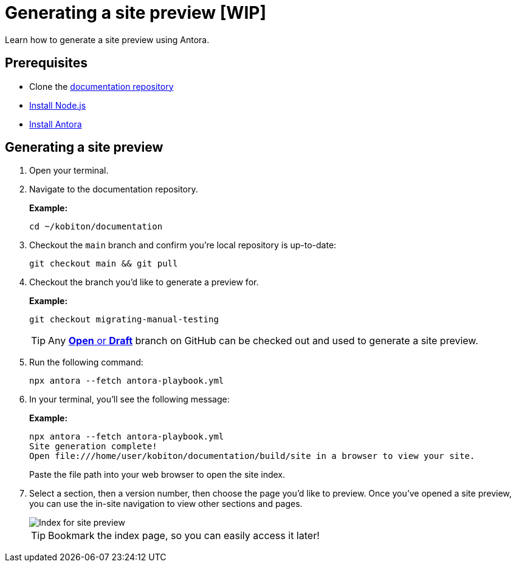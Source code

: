 = Generating a site preview [WIP]

Learn how to generate a site preview using Antora.

== Prerequisites

* Clone the https://github.com/kobiton/documentation[documentation repository]
* https://docs.antora.org/antora/latest/install-and-run-quickstart/#install-nodejs[Install Node.js]
* https://docs.antora.org/antora/latest/install-and-run-quickstart/#install-antora[Install Antora]

== Generating a site preview

. Open your terminal.

. Navigate to the documentation repository. +
+
.*Example:*
[,terminal]
----
cd ~/kobiton/documentation
----

. Checkout the `main` branch and confirm you're local repository is up-to-date: +
+
[,terminal]
----
git checkout main && git pull
----

. Checkout the branch you'd like to generate a preview for. +
+
.*Example:*
[,terminal]
----
git checkout migrating-manual-testing
----
+
[TIP]
Any https://github.com/kobiton/documentation/branches[*Open* or *Draft*] branch on GitHub can be checked out  and used to generate a site preview.

. Run the following command: +
+
[,terminal]
----
npx antora --fetch antora-playbook.yml
----

. In your terminal, you'll see the following message:
+
.*Example:*
[,terminal]
----
npx antora --fetch antora-playbook.yml
Site generation complete!
Open file:///home/user/kobiton/documentation/build/site in a browser to view your site.
----
+
Paste the file path into your web browser to open the site index.

. Select a section, then a version number, then choose the page you'd like to preview. Once you've opened a site preview, you can use the in-site navigation to view other sections and pages. +
+
image::images/site-preview-index.png[Index for site preview]
+
[TIP]
Bookmark the index page, so you can easily access it later!
